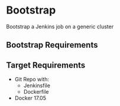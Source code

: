 * Bootstrap
  Bootstrap a Jenkins job on a generic cluster
** Bootstrap Requirements
** Target Requirements
   - Git Repo with:
     - Jenkinsfile
     - Dockerfile
   - Docker 17.05
